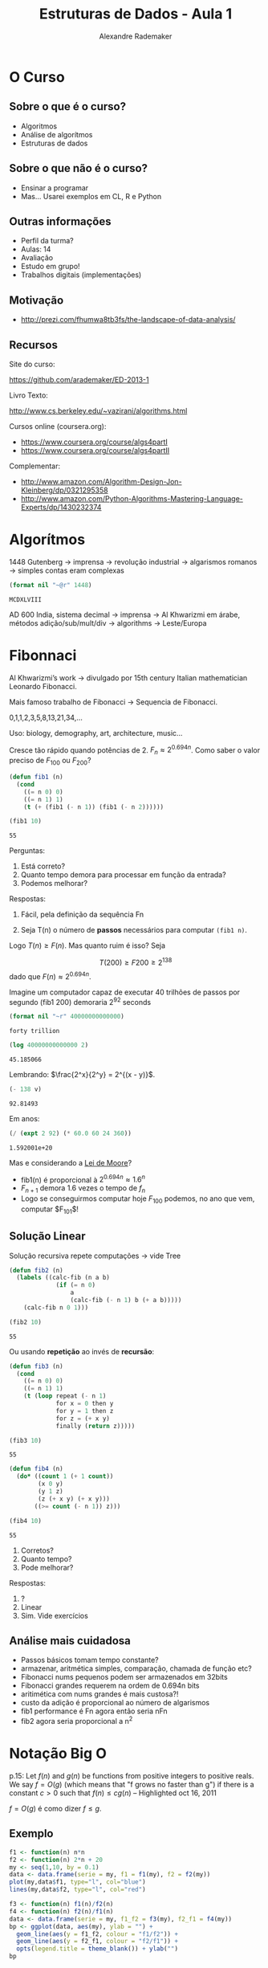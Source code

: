#+title: Estruturas de Dados - Aula 1
#+author: Alexandre Rademaker
#+startup: showall
#+property: cache yes
#+property: session *R*
#+property: exports both
#+property: results value

* O Curso

** Sobre o que é o curso?

- Algoritmos
- Análise de algorítmos
- Estruturas de dados

** Sobre o que não é o curso?

- Ensinar a programar
- Mas... Usarei exemplos em CL, R e Python

** Outras informações

- Perfil da turma?
- Aulas: 14
- Avaliação
- Estudo em grupo!
- Trabalhos digitais (implementações)

** Motivação

 - http://prezi.com/fhumwa8tb3fs/the-landscape-of-data-analysis/

** Recursos

Site do curso:

https://github.com/arademaker/ED-2013-1

Livro Texto:

http://www.cs.berkeley.edu/~vazirani/algorithms.html

Cursos online (coursera.org):

- https://www.coursera.org/course/algs4partI
- https://www.coursera.org/course/algs4partII

Complementar:

- http://www.amazon.com/Algorithm-Design-Jon-Kleinberg/dp/0321295358
- http://www.amazon.com/Python-Algorithms-Mastering-Language-Experts/dp/1430232374

* Algorítmos

1448 Gutenberg -> imprensa -> revolução industrial -> algarismos romanos
-> simples contas eram complexas

#+BEGIN_SRC lisp :results value :exports both
(format nil "~@r" 1448)
#+END_SRC

#+RESULTS[0dfba720069141a84e68ce74e7c04bf33e95bda5]:
: MCDXLVIII

AD 600 India, sistema decimal -> imprensa -> Al Khwarizmi em árabe,
métodos adição/sub/mult/div -> algorithms -> Leste/Europa

* Fibonnaci

Al Khwarizmi’s work -> divulgado por 15th century Italian
mathematician Leonardo Fibonacci. 

Mais famoso trabalho de Fibonacci -> Sequencia de Fibonacci.

0,1,1,2,3,5,8,13,21,34,...

Uso: biology, demography, art, architecture, music...

Cresce tão rápido quando potências de 2. $F_n \approx 2^{0.694n}$. Como
saber o valor preciso de $F_{100}$ ou $F_{200}$?

#+BEGIN_SRC lisp :results value
  (defun fib1 (n)
    (cond 
      ((= n 0) 0)
      ((= n 1) 1)
      (t (+ (fib1 (- n 1)) (fib1 (- n 2))))))
  
  (fib1 10)
#+END_SRC

#+RESULTS[c80fac9ede575d6260bc73f9f16d7fc6d7b456a4]:
: 55

Perguntas:

1. Está correto? 
2. Quanto tempo demora para processar em função da entrada?
3. Podemos melhorar?

Respostas:

1. Fácil, pela definição da sequência Fn

2. Seja T(n) o número de *passos* necessários para computar =(fib1 n)=. 

\begin{equation}
T(n) \left\{ 
\begin{array}{ll}
  \leq 2 & \text{se } n \leq 1 \\
  = T(n-1) + T(n-2) + 3 & \text{se } n > 1 
\end{array} \right.
\end{equation}

Logo $T(n) \geq F(n)$. Mas quanto ruim é isso? Seja

\[
T(200) \geq F200 \geq 2^{138}
\] 
dado que $F(n) \approx 2^{0.694n}$.

Imagine um computador capaz de executar 40 trilhões de passos por segundo
(fib1 200) demoraria 2^92 seconds

#+BEGIN_SRC lisp :results value
(format nil "~r" 40000000000000)
#+END_SRC

#+RESULTS[5b3f73022ce673dc04c7f4f666e071527a05ec87]:
: forty trillion

#+name: val1
#+BEGIN_SRC lisp :results value
(log 40000000000000 2)
#+END_SRC

#+RESULTS[38b4f6ebd5b6865474d8731b51343cd43409707d]: val1
: 45.185066

Lembrando: $\frac{2^x}{2^y} = 2^{(x - y)}$.

#+BEGIN_SRC lisp :var v=val1 :results value
(- 138 v)
#+END_SRC

#+RESULTS[4be33a8b37c3c1aa2e595d51cf1ae6eb8639c3b1]:
: 92.81493

Em anos:

#+BEGIN_SRC lisp :results value
(/ (expt 2 92) (* 60.0 60 24 360)) 
#+END_SRC

#+RESULTS[727e6caadbbdf9ff45f0260fc0ed81451d45a150]:
: 1.592001e+20

Mas e considerando a [[http://en.wikipedia.org/wiki/Moore's_law][Lei de Moore]]? 

- fib1(n) é proporcional à $2^{0.694n} \approx 1.6^n$
- $F_{n+1}$ demora 1.6 vezes o tempo de $f_n$
- Logo se conseguirmos computar hoje $F_{100}$ podemos, no ano que vem, computar $F_{101}$!

** Solução Linear

Solução recursiva repete computações -> vide Tree

#+BEGIN_SRC lisp :results value
  (defun fib2 (n)
    (labels ((calc-fib (n a b)
               (if (= n 0)
                   a
                   (calc-fib (- n 1) b (+ a b)))))
      (calc-fib n 0 1)))
  
  (fib2 10)
#+END_SRC

#+RESULTS[7311a2dd26836cde33654beb16d156cb10c6ef0b]:
: 55

Ou usando *repetição* ao invés de *recursão*:

#+BEGIN_SRC lisp :results value
  (defun fib3 (n) 
    (cond 
      ((= n 0) 0)
      ((= n 1) 1)
      (t (loop repeat (- n 1)
               for x = 0 then y
               for y = 1 then z
               for z = (+ x y) 
               finally (return z)))))
  
  (fib3 10)
#+END_SRC

#+RESULTS[bbeb94b2a9f9908cb4b3550e06768f73a1947b79]:
: 55

#+BEGIN_SRC lisp :results value
    (defun fib4 (n)
      (do* ((count 1 (+ 1 count))
            (x 0 y)
            (y 1 z)
            (z (+ x y) (+ x y)))
           ((>= count (- n 1)) z)))
    
    (fib4 10)
#+END_SRC

#+RESULTS[b25362f38cf35fdd7b986825281b06cc0ed0e854]:
: 55

1. Corretos?
2. Quanto tempo?
3. Pode melhorar?

Respostas:

1. ?
2. Linear
3. Sim. Vide exercícios

** Análise mais cuidadosa

- Passos básicos tomam tempo constante?
- armazenar, aritmética simples, comparação, chamada de função etc?
- Fibonacci nums pequenos podem ser armazenados em 32bits
- Fibonacci grandes requerem na ordem de 0.694n bits 
- aritimética com nums grandes é mais custosa?! 
- custo da adição é proporcional ao número de algarismos 
- fib1 performance é Fn agora então seria nFn
- fib2 agora seria proporcional a n^2

* Notação Big O

p.15: Let $f(n)$ and $g(n)$ be functions from positive integers to
positive reals. We say $f = O(g)$ (which means that "f grows no faster
than g") if there is a constant $c > 0$ such that $f(n) \leq c g (n)$
-- Highlighted oct 16, 2011

$f = O(g)$ é como dizer $f \leq g$. 

** Exemplo

#+BEGIN_SRC R :results output graphics :file plot1.png :exports both
  f1 <- function(n) n*n
  f2 <- function(n) 2*n + 20
  my <- seq(1,10, by = 0.1)
  data <- data.frame(serie = my, f1 = f1(my), f2 = f2(my)) 
  plot(my,data$f1, type="l", col="blue")
  lines(my,data$f2, type="l", col="red")
#+END_SRC

#+RESULTS[6c8795f716f0aa32b03f9dd2ed008e91422e6262]:
[[file:plot1.png]]

#+BEGIN_SRC R :results output graphics :file plot2.png :exports both 
  f3 <- function(n) f1(n)/f2(n)
  f4 <- function(n) f2(n)/f1(n)
  data <- data.frame(serie = my, f1_f2 = f3(my), f2_f1 = f4(my))
  bp <- ggplot(data, aes(my), ylab = "") + 
    geom_line(aes(y = f1_f2, colour = "f1/f2")) + 
    geom_line(aes(y = f2_f1, colour = "f2/f1")) +
    opts(legend.title = theme_blank()) + ylab("") 
  bp
#+END_SRC

#+RESULTS[1692f961152fb90e5110694fb2c80311732049c8]:
[[file:plot2.png]]





